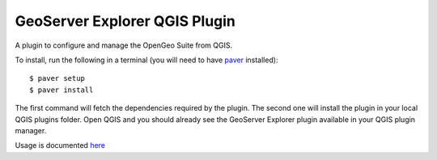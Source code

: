 GeoServer Explorer QGIS Plugin
*******************************

A plugin to configure and manage the OpenGeo Suite from QGIS.

To install, run the following in a terminal (you will need to have `paver <http://paver.github.io/paver/>`_ installed):

::
	
	$ paver setup
	$ paver install

The first command will fetch the dependencies required by the plugin. The second one will install the plugin in your local QGIS plugins folder. Open QGIS and you should already see the GeoServer Explorer plugin available in your QGIS plugin manager.

Usage is documented `here <https://github.com/boundlessgeo/qgis-geoserver-plugin/blob/master/doc/source/intro.rst>`_
